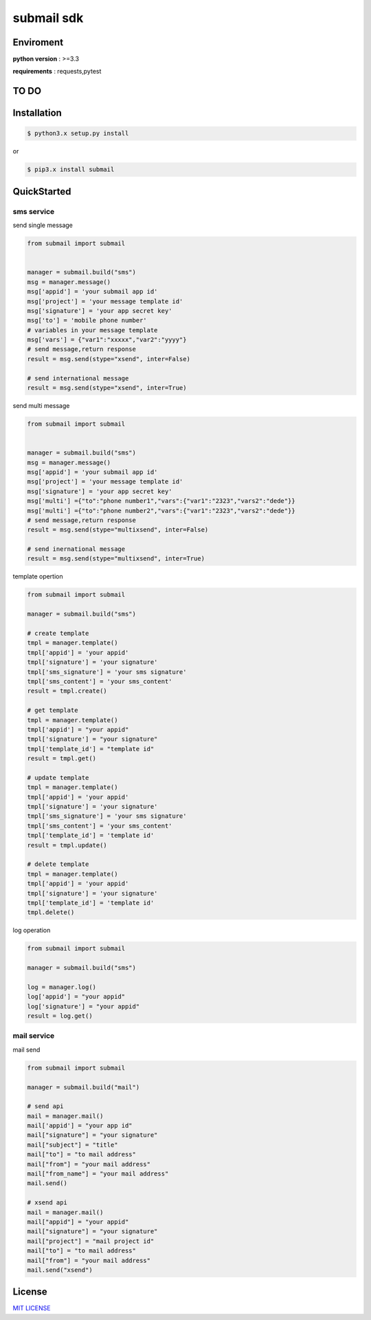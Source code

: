 submail sdk 
=============

.. image:: https://img.shields.io/dub/l/vibe-d.svg
  :target: LICENSE
  :align: left
.. image:: https://travis-ci.org/free-free/submail.svg?branch=master
  :target: https://travis-ci.org/free-free/submail
  :align: left


Enviroment
------------

**python version** : >=3.3

**requirements** : requests,pytest


TO DO
--------


.. list-table::
   :width: 70 30
   :header-rows: 1
    
   * - submail service api
     - yes/no
   * - sms  
     - yes
   * - international sms
     - yes
   * - mail
     - yes
   * - cell phone traffic
     - no
   * - voice
     - no
   * - addressbook
     - no


Installation
---------------

.. code-block:: bash

    $ python3.x setup.py install


or

.. code-block:: bash
    
    $ pip3.x install submail


QuickStarted
------------

sms service
^^^^^^^^^^^

send single message

.. code-block:: python

    from submail import submail
    
  
    manager = submail.build("sms")
    msg = manager.message()
    msg['appid'] = 'your submail app id'
    msg['project'] = 'your message template id'
    msg['signature'] = 'your app secret key'
    msg['to'] = 'mobile phone number'
    # variables in your message template
    msg['vars'] = {"var1":"xxxxx","var2":"yyyy"} 
    # send message,return response
    result = msg.send(stype="xsend", inter=False)
    
    # send international message
    result = msg.send(stype="xsend", inter=True)


send multi message


.. code-block:: python

    from submail import submail


    manager = submail.build("sms")
    msg = manager.message()
    msg['appid'] = 'your submail app id'
    msg['project'] = 'your message template id'
    msg['signature'] = 'your app secret key'
    msg['multi'] ={"to":"phone number1","vars":{"var1":"2323","vars2":"dede"}}
    msg['multi'] ={"to":"phone number2","vars":{"var1":"2323","vars2":"dede"}}
    # send message,return response
    result = msg.send(stype="multixsend", inter=False)
   
    # send inernational message
    result = msg.send(stype="multixsend", inter=True)


template opertion

.. code-block:: python

   from submail import submail
   
   manager = submail.build("sms")
   
   # create template
   tmpl = manager.template()
   tmpl['appid'] = 'your appid'
   tmpl['signature'] = 'your signature'
   tmpl['sms_signature'] = 'your sms signature'
   tmpl['sms_content'] = 'your sms_content'
   result = tmpl.create()
   
   # get template
   tmpl = manager.template()
   tmpl['appid'] = "your appid"
   tmpl['signature'] = "your signature"
   tmpl['template_id'] = "template id"
   result = tmpl.get()
  
   # update template 
   tmpl = manager.template()
   tmpl['appid'] = 'your appid'
   tmpl['signature'] = 'your signature'
   tmpl['sms_signature'] = 'your sms signature'
   tmpl['sms_content'] = 'your sms_content'
   tmpl['template_id'] = 'template id'
   result = tmpl.update()

   # delete template
   tmpl = manager.template()
   tmpl['appid'] = 'your appid'
   tmpl['signature'] = 'your signature'
   tmpl['template_id'] = 'template id'
   tmpl.delete()


log operation

.. code-block:: python

   from submail import submail
   
   manager = submail.build("sms")

   log = manager.log()
   log['appid'] = "your appid"
   log['signature'] = "your appid"
   result = log.get()


mail service
^^^^^^^^^^^^

mail send

.. code-block:: python

    from submail import submail
   
    manager = submail.build("mail")
    
    # send api
    mail = manager.mail()
    mail['appid'] = "your app id"
    mail["signature"] = "your signature"
    mail["subject"] = "title"
    mail["to"] = "to mail address"
    mail["from"] = "your mail address"
    mail["from_name"] = "your mail address"
    mail.send()

    # xsend api 
    mail = manager.mail()
    mail["appid"] = "your appid"
    mail["signature"] = "your signature"
    mail["project"] = "mail project id"
    mail["to"] = "to mail address"
    mail["from"] = "your mail address"
    mail.send("xsend") 

    
License
-------

`MIT LICENSE <LICENSE>`_
